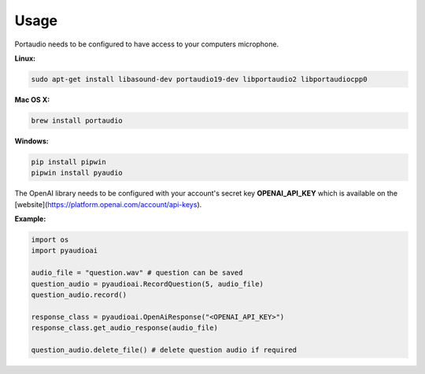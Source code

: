 Usage
==========

Portaudio needs to be configured to have access to your computers microphone. 

**Linux:**

.. code-block:: python

  sudo apt-get install libasound-dev portaudio19-dev libportaudio2 libportaudiocpp0

**Mac OS X:**

.. code-block:: python

  brew install portaudio


**Windows:**

.. code-block:: python

  pip install pipwin
  pipwin install pyaudio


The OpenAI library needs to be configured with your account's secret key **OPENAI_API_KEY** which is available on the [website](https://platform.openai.com/account/api-keys).

**Example:**

.. code-block:: python

  import os
  import pyaudioai  

  audio_file = "question.wav" # question can be saved
  question_audio = pyaudioai.RecordQuestion(5, audio_file)
  question_audio.record()  

  response_class = pyaudioai.OpenAiResponse("<OPENAI_API_KEY>")
  response_class.get_audio_response(audio_file)  

  question_audio.delete_file() # delete question audio if required
